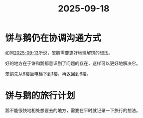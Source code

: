 :PROPERTIES:
:ID:       a7d186db-54a4-4c31-9c11-cb9862d7f1fd
:END:
#+title: 2025-09-18
* 饼与鹅仍在协调沟通方式
如同[[id:fa9d8f6a-90b8-4f43-a652-9ed07ef5c2b0][2025-09-13]]所说，笨鹅需要更好地理解饼的想法。

好的地方在于饼和鹅都意识到了问题的存在，这样可以更好地解决它。

笨鹅先从6楼坐电梯下到1楼，再返回到6楼。

* 饼与鹅的旅行计划
鹅不能很快地相处想要去的地方，需要在平时就记录一下旅行的想法。
